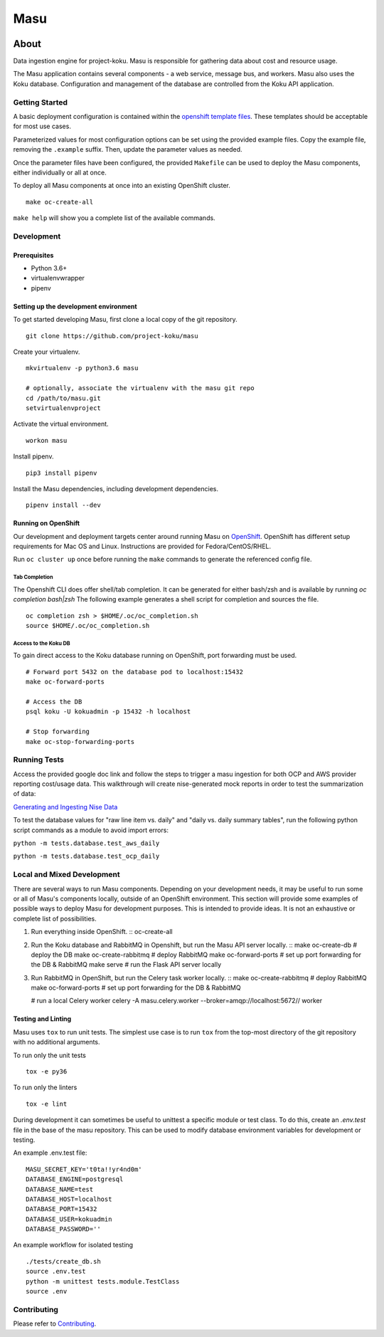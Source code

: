 ====
Masu
====

|license| |Build Status| |codecov| |Updates| |Python 3|

~~~~~
About
~~~~~

Data ingestion engine for project-koku. Masu is responsible for gathering data about cost and resource usage.

The Masu application contains several components - a web service, message bus, and workers. Masu also uses the Koku database. Configuration and management of the database are controlled from the Koku API application.

Getting Started
===============

A basic deployment configuration is contained within the `openshift template files <https://github.com/project-koku/masu/blob/master/openshift>`__. These templates should be acceptable for most use cases.

Parameterized values for most configuration options can be set using the provided example files. Copy the example file, removing the ``.example`` suffix. Then, update the parameter values as needed.

Once the parameter files have been configured, the provided ``Makefile`` can be used to deploy the Masu components, either individually or all at once.

To deploy all Masu components at once into an existing OpenShift cluster. ::

    make oc-create-all

``make help`` will show you a complete list of the available commands.

Development
===========

Prerequisites
-------------

* Python 3.6+
* virtualenvwrapper
* pipenv

Setting up the development environment
--------------------------------------

To get started developing Masu, first clone a local copy of the git repository. ::

    git clone https://github.com/project-koku/masu

Create your virtualenv. ::

    mkvirtualenv -p python3.6 masu

    # optionally, associate the virtualenv with the masu git repo
    cd /path/to/masu.git
    setvirtualenvproject

Activate the virtual environment. ::

    workon masu

Install pipenv. ::

    pip3 install pipenv

Install the Masu dependencies, including development dependencies. ::

    pipenv install --dev

Running on OpenShift
--------------------
Our development and deployment targets center around running Masu on `OpenShift <https://www.okd.io/>`__. OpenShift has different setup requirements for Mac OS and Linux. Instructions are provided for Fedora/CentOS/RHEL.

Run ``oc cluster up`` once before running the ``make`` commands to generate the referenced config file.

Tab Completion
**************
The Openshift CLI does offer shell/tab completion. It can be generated for either bash/zsh and is available by running `oc completion bash|zsh` The following example generates a shell script for completion and sources the file.  ::

    oc completion zsh > $HOME/.oc/oc_completion.sh
    source $HOME/.oc/oc_completion.sh

Access to the Koku DB
*********************
To gain direct access to the Koku database running on OpenShift, port forwarding must be used. ::

  # Forward port 5432 on the database pod to localhost:15432
  make oc-forward-ports

  # Access the DB
  psql koku -U kokuadmin -p 15432 -h localhost

  # Stop forwarding
  make oc-stop-forwarding-ports
  
Running Tests
=============
Access the provided google doc link and follow the steps to trigger a masu ingestion for both OCP and AWS provider reporting cost/usage data. This walkthrough will create nise-generated mock reports in order to test the summarization of data:

`Generating and Ingesting Nise Data <https://docs.google.com/document/d/1r6YY9XOv-FeUVuZgY-XPiwCIqLr-sjCeATz4s7xaCH0/edit#heading=h.9om7w2vhdvf6>`__

To test the database values for "raw line item vs. daily" and "daily vs. daily summary tables", run the following python script commands as a module to avoid import errors:

``python -m tests.database.test_aws_daily``

``python -m tests.database.test_ocp_daily``

Local and Mixed Development
===========================
There are several ways to run Masu components. Depending on your development needs, it may be useful to run some or all of Masu's components locally, outside of an OpenShift environment. This section will provide some examples of possible ways to deploy Masu for development purposes. This is intended to provide ideas. It is not an exhaustive or complete list of possibilities.

1. Run everything inside OpenShift. ::
   oc-create-all

2. Run the Koku database and RabbitMQ in Openshift, but run the Masu API server locally. ::
   make oc-create-db         # deploy the DB
   make oc-create-rabbitmq   # deploy RabbitMQ
   make oc-forward-ports     # set up port forwarding for the DB & RabbitMQ
   make serve                # run the Flask API server locally

3. Run RabbitMQ in OpenShift, but run the Celery task worker locally. ::
   make oc-create-rabbitmq   # deploy RabbitMQ
   make oc-forward-ports     # set up port forwarding for the DB & RabbitMQ

   # run a local Celery worker
   celery -A masu.celery.worker --broker=amqp://localhost:5672// worker

Testing and Linting
-------------------

Masu uses ``tox`` to run unit tests. The simplest use case is to run ``tox`` from the top-most directory of the git repository with no additional arguments.

To run only the unit tests ::

    tox -e py36

To run only the linters ::

    tox -e lint

During development it can sometimes be useful to unittest a specific module or test class. To do this, create an `.env.test` file in the base of the masu repository. This can be used to modify database environment variables for development or testing.

An example .env.test file::

    MASU_SECRET_KEY='t0ta!!yr4nd0m'
    DATABASE_ENGINE=postgresql
    DATABASE_NAME=test
    DATABASE_HOST=localhost
    DATABASE_PORT=15432
    DATABASE_USER=kokuadmin
    DATABASE_PASSWORD=''

An example workflow for isolated testing ::

    ./tests/create_db.sh
    source .env.test
    python -m unittest tests.module.TestClass
    source .env


Contributing
=============

Please refer to Contributing_.


.. _Contributing: https://github.com/project-koku/masu/blob/master/CONTRIBUTING.rst

.. |license| image:: https://img.shields.io/github/license/project-koku/masu.svg
   :target: https://github.com/project-koku/masu/blob/master/LICENSE
.. |Build Status| image:: https://travis-ci.org/project-koku/masu.svg?branch=master
   :target: https://travis-ci.org/project-koku/masu
.. |codecov| image:: https://codecov.io/gh/project-koku/masu/branch/master/graph/badge.svg
   :target: https://codecov.io/gh/project-koku/masu
.. |Updates| image:: https://pyup.io/repos/github/project-koku/masu/shield.svg?t=1524249231720
   :target: https://pyup.io/repos/github/project-koku/masu/
.. |Python 3| image:: https://pyup.io/repos/github/project-koku/masu/python-3-shield.svg?t=1524249231720
   :target: https://pyup.io/repos/github/project-koku/masu/
